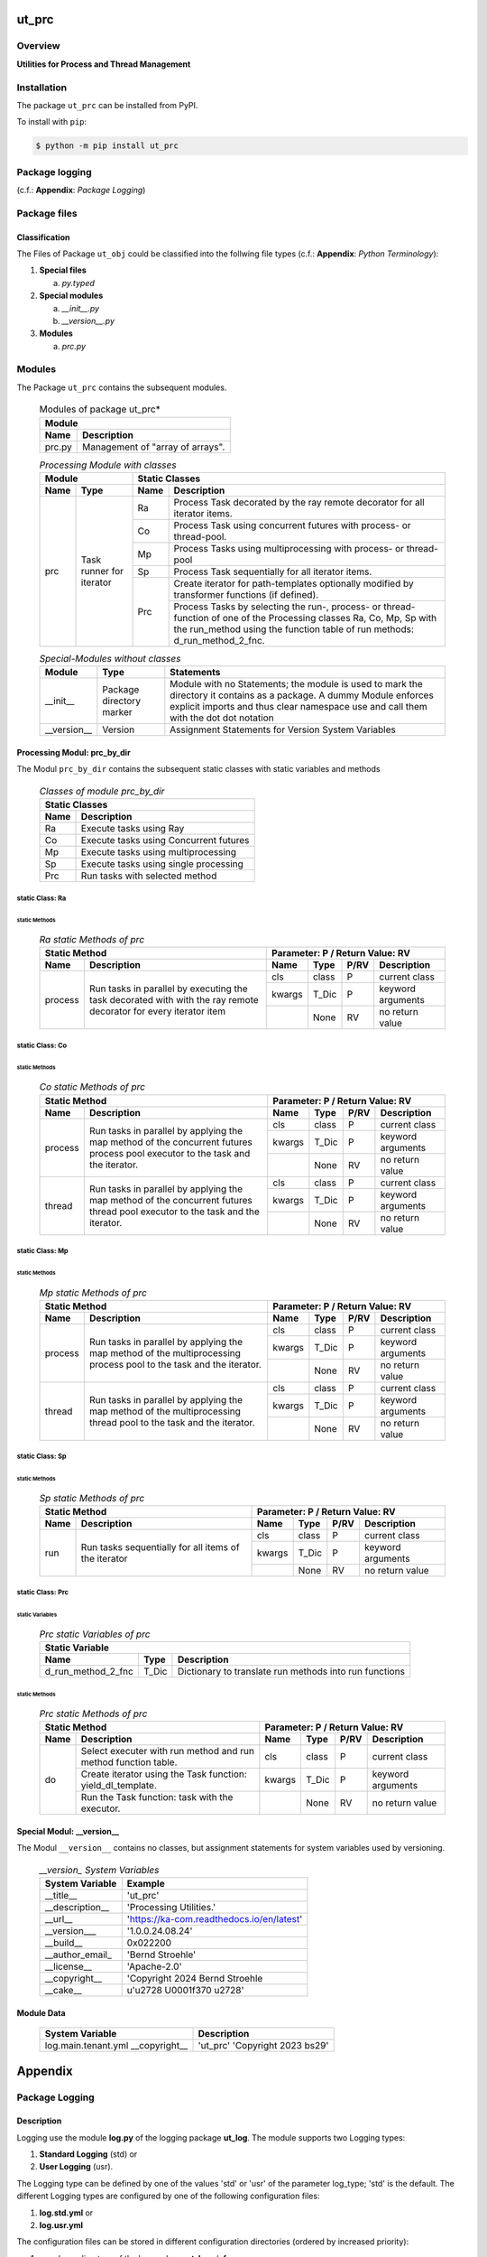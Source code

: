 ######
ut_prc
######

********
Overview
********

.. start short_desc

**Utilities for Process and Thread Management**

.. end short_desc

************
Installation
************

.. start installation

The package ``ut_prc`` can be installed from PyPI.

To install with ``pip``:

.. code-block:: shell

	$ python -m pip install ut_prc

.. end installation

***************
Package logging
***************

(c.f.: **Appendix**: `Package Logging`)

*************
Package files
*************

Classification
==============

The Files of Package ``ut_obj`` could be classified into the follwing file types (c.f.: **Appendix**: `Python Terminology`):


#. **Special files**

   a. *py.typed*

#. **Special modules**

   a. *__init__.py*
   #. *__version__.py*

#. **Modules**

   a. *prc.py*

*******
Modules
*******

The Package ``ut_prc`` contains the subsequent modules.

  .. Modules-of-package-ut_prc-label:
  .. table:: Modules of package ut_prc*

   +---------------------------------------------+
   |Module                                       |
   +--------+------------------------------------+
   |Name    |Description                         |
   +========+====================================+
   |prc.py  |Management of "array of arrays".    |
   +--------+------------------------------------+

  .. processing-module-with-classes-label:
  .. table:: *Processing Module with classes*

   +-----------------------------------+----------------------------------------------+
   |Module                             |Static Classes                                |
   +-------------------+---------------+----+-----------------------------------------+
   |Name               |Type           |Name|Description                              |
   +===================+===============+====+=========================================+
   |prc                |Task runner    |Ra  |Process Task decorated by the ray remote |
   |                   |for iterator   |    |decorator for all iterator items.        |
   |                   |               +----+-----------------------------------------+
   |                   |               |Co  |Process Task using concurrent futures    |
   |                   |               |    |with process- or thread-pool.            |
   |                   |               +----+-----------------------------------------+
   |                   |               |Mp  |Process Tasks using multiprocessing with |
   |                   |               |    |process- or thread-pool                  |
   |                   |               +----+-----------------------------------------+
   |                   |               |Sp  |Process Task sequentially for all        |
   |                   |               |    |iterator items.                          |
   |                   |               +----+-----------------------------------------+
   |                   |               |Prc |Create iterator for path-templates       |
   |                   |               |    |optionally modified by transformer       |
   |                   |               |    |functions (if defined).                  |
   |                   |               |    +-----------------------------------------+
   |                   |               |    |Process Tasks by selecting the run-,     |
   |                   |               |    |process- or thread-function of one of the|
   |                   |               |    |Processing classes Ra, Co, Mp, Sp with   |
   |                   |               |    |the run_method using the function table  |
   |                   |               |    |of run methods: d_run_method_2_fnc.      |
   +-------------------+---------------+----+-----------------------------------------+

  .. special-modules-without-classes-label:
  .. table:: *Special-Modules without classes*

   +-----------+----------------+------------------------------------------------+
   |Module     |Type            |Statements                                      |
   +===========+================+================================================+
   |__init__   |Package         |Module with no Statements; the module is used to|
   |           |directory       |mark the directory it contains as a package. A  | 
   |           |marker          |dummy Module enforces explicit imports and thus |
   |           |                |clear namespace use and call them with the dot  |
   |           |                |dot notation                                    |
   +-----------+----------------+------------------------------------------------+
   |__version__|Version         |Assignment Statements for Version System        |
   |           |                |Variables                                       |
   +-----------+----------------+------------------------------------------------+

Processing Modul: prc_by_dir
============================

The Modul ``prc_by_dir`` contains the subsequent static classes with static variables and methods

  .. Static-classes-of_module-prc_by_dir-label:
  .. table:: *Classes of module prc_by_dir*

   +---------------------------------------------+
   |Static Classes                               |
   +-----+---------------------------------------+
   |Name |Description                            |
   +=====+=======================================+
   |Ra   |Execute tasks using Ray                |
   +-----+---------------------------------------+
   |Co   |Execute tasks using Concurrent futures |
   +-----+---------------------------------------+
   |Mp   |Execute tasks using multiprocessing    |
   +-----+---------------------------------------+
   |Sp   |Execute tasks using single processing  |
   +-----+---------------------------------------+
   |Prc  |Run tasks with selected method         |
   +-----+---------------------------------------+

static Class: Ra
----------------

static Methods
^^^^^^^^^^^^^^

  .. ra-static-methods-of-prc-label:
  .. table:: *Ra static Methods of prc*

   +-----------------------------------------+-----------------------------------+
   |Static Method                            |Parameter\: P / Return Value\: RV  |
   +-------+---------------------------------+------+-----+----+-----------------+
   |Name   |Description                      |Name  |Type |P/RV|Description      |
   +=======+=================================+======+=====+====+=================+
   |process|Run tasks in parallel by         |cls   |class|P   |current class    |
   |       |executing the task decorated with+------+-----+----+-----------------+
   |       |with the ray remote decorator for|kwargs|T_Dic|P   |keyword arguments|
   |       |every iterator item              +------+-----+----+-----------------+
   |       |                                 |      |None |RV  |no return value  |
   +-------+---------------------------------+------+-----+----+-----------------+

static Class: Co
----------------

static Methods
^^^^^^^^^^^^^^

  .. co-static-methods-of-prc-label:
  .. table:: *Co static Methods of prc*

   +-----------------------------------------+-----------------------------------+
   |Static Method                            |Parameter\: P / Return Value\: RV  |
   +-------+---------------------------------+------+-----+----+-----------------+
   |Name   |Description                      |Name  |Type |P/RV|Description      |
   +=======+=================================+======+=====+====+=================+
   |process|Run tasks in parallel by applying|cls   |class|P   |current class    |
   |       |the map method of the concurrent +------+-----+----+-----------------+
   |       |futures process pool executor to |kwargs|T_Dic|P   |keyword arguments|
   |       |the task and the iterator.       +------+-----+----+-----------------+
   |       |                                 |      |None |RV  |no return value  |
   +-------+---------------------------------+------+-----+----+-----------------+
   |thread |Run tasks in parallel by applying|cls   |class|P   |current class    |
   |       |the map method of the concurrent +------+-----+----+-----------------+
   |       |futures thread pool executor to  |kwargs|T_Dic|P   |keyword arguments|
   |       |the task and the iterator.       +------+-----+----+-----------------+
   |       |                                 |      |None |RV  |no return value  |
   +-------+---------------------------------+------+-----+----+-----------------+

static Class: Mp
----------------

static Methods
^^^^^^^^^^^^^^

  .. mp-static-methods-of-prc_label:
  .. table:: *Mp static Methods of prc*

   +-----------------------------------------+-----------------------------------+
   |Static Method                            |Parameter\: P / Return Value\: RV  |
   +-------+---------------------------------+------+-----+----+-----------------+
   |Name   |Description                      |Name  |Type |P/RV|Description      |
   +=======+=================================+======+=====+====+=================+
   |process|Run tasks in parallel by applying|cls   |class|P   |current class    |
   |       |the map method of the            +------+-----+----+-----------------+
   |       |multiprocessing process pool to  |kwargs|T_Dic|P   |keyword arguments|
   |       |the task and the iterator.       +------+-----+----+-----------------+
   |       |                                 |      |None |RV  |no return value  |
   +-------+---------------------------------+------+-----+----+-----------------+
   |thread |Run tasks in parallel by applying|cls   |class|P   |current class    |
   |       |the map method of the            +------+-----+----+-----------------+
   |       |multiprocessing thread pool to   |kwargs|T_Dic|P   |keyword arguments|
   |       |the task and the iterator.       +------+-----+----+-----------------+
   |       |                                 |      |None |RV  |no return value  |
   +-------+---------------------------------+------+-----+----+-----------------+

static Class: Sp
----------------

static Methods
^^^^^^^^^^^^^^

  .. sp-static-methods-of-prc-label:
  .. table:: *Sp static Methods of prc*

   +-----------------------------------------+-----------------------------------+
   |Static Method                            |Parameter\: P / Return Value\: RV  |
   +-------+---------------------------------+------+-----+----+-----------------+
   |Name   |Description                      |Name  |Type |P/RV|Description      |
   +=======+=================================+======+=====+====+=================+
   |run    |Run tasks sequentially for all   |cls   |class|P   |current class    |
   |       |items of the iterator            +------+-----+----+-----------------+
   |       |                                 |kwargs|T_Dic|P   |keyword arguments|
   |       |                                 +------+-----+----+-----------------+
   |       |                                 |      |None |RV  |no return value  |
   +-------+---------------------------------+------+-----+----+-----------------+

static Class: Prc
-----------------

static Variables
^^^^^^^^^^^^^^^^

  .. prc-static-variables-of-prc-label:
  .. table:: *Prc static Variables of prc*


   +-----------------------------------------------------------+
   |Static Variable                                            |
   +------------------+------+---------------------------------+
   |Name              |Type  |Description                      |
   +========+=========+======+=================================+
   |d_run_method_2_fnc|T_Dic |Dictionary to translate run      |
   |                  |      |methods into run functions       |
   +------------------+------+---------------------------------+

static Methods
^^^^^^^^^^^^^^

  .. prc-static-methods-of-prc-label:
  .. table:: *Prc static Methods of prc*

   +-------------------------------------+-----------------------------------+
   |Static Method                        |Parameter\: P / Return Value\: RV  |
   +-----+-------------------------------+------+-----+----+-----------------+
   |Name |Description                    |Name  |Type |P/RV|Description      |
   +=====+===============================+======+=====+====+=================+
   |do   |Select executer with run method|cls   |class|P   |current class    |
   |     |and run method function table. |      |     |    |                 |
   |     +-------------------------------+------+-----+----+-----------------+
   |     |Create iterator using the Task |kwargs|T_Dic|P   |keyword arguments|
   |     |function: yield_dl_template.   |      |     |    |                 |
   |     +-------------------------------+------+-----+----+-----------------+
   |     |Run the Task function: task    |      |None |RV  |no return value  |
   |     |with the executor.             |      |     |    |                 |
   +-----+-------------------------------+------+-----+----+-----------------+

Special Modul: __version__
==========================

The Modul ``__version__`` contains no classes, but assignment statements for
system variables used by versioning.

  .. modul-__version__-system-variables:
  .. table:: *__version_ System Variables*

   +---------------+-----------------------------------------+
   |System Variable|Example                                  |
   +===============+=========================================+
   |__title__      |'ut_prc'                                 |
   +---------------+-----------------------------------------+
   |__description__|'Processing Utilities.'                  |
   +---------------+-----------------------------------------+
   |__url__        |'https://ka-com.readthedocs.io/en/latest'|
   +---------------+-----------------------------------------+
   |__version___   |'1.0.0.24.08.24'                         |
   +---------------+-----------------------------------------+
   |__build__      |0x022200                                 |
   +---------------+-----------------------------------------+
   |__author_email_|'Bernd Stroehle'                         |
   +---------------+-----------------------------------------+
   |__license__    |'Apache-2.0'                             |
   +---------------+-----------------------------------------+
   |__copyright__  |'Copyright 2024 Bernd Stroehle           |
   +---------------+-----------------------------------------+
   |__cake__       |u'\u2728 \U0001f370 \u2728'              |
   +---------------+-----------------------------------------+

Module Data
===========

   +-------------------+---------------------+
   |System Variable    |Description          |
   +===================+=====================+
   |log.main.tenant.yml|'ut_prc'             |
   |__copyright__      |'Copyright 2023 bs29'|
   +-------------------+---------------------+
        
########
Appendix
########

***************
Package Logging
***************

Description
===========

Logging use the module **log.py** of the logging package **ut_log**.
The module supports two Logging types:

#. **Standard Logging** (std) or 
#. **User Logging** (usr).

The Logging type can be defined by one of the values 'std' or 'usr' of the parameter log_type; 'std' is the default.
The different Logging types are configured by one of the following configuration files:

#. **log.std.yml** or 
#. **log.usr.yml** 
  
The configuration files can be stored in different configuration directories (ordered by increased priority):

#. <package directory of the log package **ut_log**>/**cfg**,
#. <package directory of the application package **ui_eviq_srr**>/**cfg**,
#. <application directory of the application **eviq**>/**cfg**,

The active configuration file is the configuration file in the directory with the highest priority.

Examples
========
  
Site-packages-path = **/appl/eviq/.pyenv/versions/3.11.12/lib/python3.11/site-packages**
Log-package = **ut_log**
Application-package = **ui_eviq_srr**
Application-home-path = **/appl/eviq**
  
.. Examples-of-log-configuration-files-label:
.. table:: **Examples of log configuration-files**

   +-----------------------------------------------------------------------------------+
   |Log Configuration                                                                  |
   +----+-------------------+----------------------------------------------+-----------+
   |Type|Directory Type     |Directory                                     |File       |
   +====+===================+==============================================+===========+
   |std |Log package        |<Site-packages-path>/<Log-package>/cfg        |log.std.yml|
   |    +-------------------+----------------------------------------------+           |
   |    |Application package|<Site-packages-path>/<application-package>/cfg|           |
   |    +-------------------+----------------------------------------------+           |
   |    |Application        |<application-home-path>/cfg                   |           |
   +----+-------------------+----------------------------------------------+-----------+
   |usr |Log package        |<site-packages-path>/ut_log/cfg               |log.usr.yml|
   |    +-------------------+----------------------------------------------+           |
   |    |Application package|<site-packages-path>/ui_eviq_srr/cfg          |           |
   |    +-------------------+----------------------------------------------+           |
   |    |Application        |<application-path>/cfg                        |           |
   +----+-------------------+----------------------------------------------+-----------+

Log message types
=================

Logging defines log file path names for the following log message types: .

#. *debug*
#. *info*
#. *warning*
#. *error*
#. *critical*

Log types and Log directories
-----------------------------

Single or multiple Application log directories can be used for each message type:

.. Log-types-and-Log-directories-label:
.. table:: *Log types and directoriesg*

   +--------------+---------------+
   |Log type      |Log directory  |
   +--------+-----+--------+------+
   |long    |short|multiple|single|
   +========+=====+========+======+
   |debug   |dbqs |dbqs    |logs  |
   +--------+-----+--------+------+
   |info    |infs |infs    |logs  |
   +--------+-----+--------+------+
   |warning |wrns |wrns    |logs  |
   +--------+-----+--------+------+
   |error   |errs |errs    |logs  |
   +--------+-----+--------+------+
   |critical|crts |crts    |logs  |
   +--------+-----+--------+------+

Application parameter for logging
---------------------------------

.. Application-parameter-used-in-log-naming-label:
.. table:: *Application parameter used in log naming*

   +-----------------+--------------+-----+------------------+-------+-----------+
   |Name             |Decription    |Value|Description       |Default|Example    |
   +=================+==============+=====+==================+=======+===========+
   |appl_data        |data directory|     |                  |       |/data/eviq |
   +-----------------+--------------+-----+------------------+-------+-----------+
   |tenant           |tenant name   |UMH  |                  |       |UMH        |
   +-----------------+--------------+-----+------------------+-------+-----------+
   |package          |package name  |     |                  |       |ui_eviq_srr|
   +-----------------+--------------+-----+------------------+-------+-----------+
   |cmd              |command       |     |                  |       |evupreg    |
   +-----------------+--------------+-----+------------------+-------+-----------+
   |log_type         |Logging Type  |std: |Standard logging  |std    |std        |
   |                 |              +-----+------------------+       |           |
   |                 |              |usr: |User Logging      |       |           |
   +-----------------+--------------+-----+------------------+-------+-----------+
   |log_ts_type      |Logging       |ts:  |Sec since 1.1.1970|ts     |ts         |
   |                 |timestamp     +-----+------------------+       |           |
   |                 |type          |dt:  |Datetime          |       |           |
   +-----------------+--------------+-----+------------------+-------+-----------+
   |log_sw_single_dir|Use single log|True |use single dir.   |True   |True       |
   |                 |directory     +-----+------------------+       |           |
   |                 |              |False|use muliple dir.  |       |           |
   +-----------------+--------------+-----+------------------+-------+-----------+

Log files naming
----------------

Naming Conventions (table format)
^^^^^^^^^^^^^^^^^^^^^^^^^^^^^^^^^

.. Naming-conventions-for-logging-file-paths-label:
.. table:: *Naming conventions for logging file paths*

   +--------+----------------------------------------------+-------------------+
   |Type    |Directory                                     |File               |
   +========+==============================================+===================+
   |debug   |/<appl_data>/<tenant>/RUN/<package>/<cmd>/debs|debs_<ts>_<pid>.log|
   +--------+----------------------------------------------+-------------------+
   |critical|/<appl_data>/<tenant>/RUN/<package>/<cmd>/logs|crts_<ts>_<pid>.log|
   +--------+----------------------------------------------+-------------------+
   |error   |/<appl_data>/<tenant>/RUN/<package>/<cmd>/logs|errs_<ts>_<pid>.log|
   +--------+----------------------------------------------+-------------------+
   |info    |/<appl_data>/<tenant>/RUN/<package>/<cmd>/logs|infs_<ts>_<pid>.log|
   +--------+----------------------------------------------+-------------------+
   |warning |/<appl_data>/<tenant>/RUN/<package>/<cmd>/logs|rnsg_<ts>_<pid>.log|
   +--------+----------------------------------------------+-------------------+

Naming Conventions (tree format)
^^^^^^^^^^^^^^^^^^^^^^^^^^^^^^^^

::

 <appl_data>   Application data folder
 │
 └── <tenant>  Application tenant folder
     │
     └── RUN  Applications RUN folder for Application log files
         │
         └── <package>  RUN folder of Application package: <package>
             │
             └── <cmd>  RUN folder of Application command <cmd>
                 │
                 ├── debs  Application command debug messages folder
                 │   │
                 │   └── debs_<ts>_<pid>.log  debug messages for
                 │                            run of command <cmd>
                 │                            with pid <pid> at <ts>
                 │
                 └── logs  Application command log messages folder
                     │
                     ├── crts_<ts>_<pid>.log  critical messages for
                     │                        run of command <cmd>
                     │                        with pid <pid> at <ts>
                     ├── errs_<ts>_<pid>.log  error messages for
                     │                        run of command <cmd>
                     │                        with pid <pid> at <ts>
                     ├── infs_<ts>_<pid>.log  info messages for
                     │                        run of command <cmd>
                     │                        with pid <pid> at <ts>
                     └── wrns_<ts>_<pid>.log  warning messages for
                                              run of command <cmd>
                                              with pid <pid> at <ts>

Naming Examples (table format)
^^^^^^^^^^^^^^^^^^^^^^^^^^^^^^

.. Naming-conventions-for-logging-file-paths-label:
.. table:: *Naming conventions for logging file paths*

   +--------+--------------------------------------------+--------------------------+
   |Type    |Directory                                   |File                      |
   +========+============================================+==========================+
   |debug   |/appl/eviq/UMH/RUN/ui_eviq_srr/evdomap/debs/|debs_1750096540_354710.log|
   +--------+--------------------------------------------+--------------------------+
   |critical|/appl/eviq/UMH/RUN/ui_eviq_srr/evdomap/logs/|crts_1749971151_240257.log|
   +--------+                                            +--------------------------+
   |error   |                                            |errs_1749971151_240257.log|
   +--------+                                            +--------------------------+
   |info    |                                            |infs_1750096540_354710.log|
   +--------+                                            +--------------------------+
   |warning |                                            |wrns_1749971151_240257.log|
   +--------+--------------------------------------------+--------------------------+

Naming Examples (tree format)
^^^^^^^^^^^^^^^^^^^^^^^^^^^^^

.. code-block:: text

  /data/eviq/UMH/RUN/ui_eviq_srr/evdomap  Run folder of
  │                                       of function evdomap
  │                                       of package ui_eviq_srr
  │                                       for teanant UMH
  │                                       of application eviq
  │
  ├── debs  debug folder of Application function: evdomap
  │   │
  │   └── debs_1748609414_314062.log  debug messages for run 
  │                                   of function evdomap     
  │                                   using pid: 314062 at: 1748609414
  │
  └── logs  log folder of Application function: evdomap
      │
      ├── errs_1748609414_314062.log  error messages for run
      │                               of function evdomap     
      │                               with pid: 314062 at: 1748609414
      ├── infs_1748609414_314062.log  info messages for run
      │                               of function evdomap     
      │                               with pid: 314062 at: 1748609414
      └── wrns_1748609414_314062.log  warning messages for run
                                      of function evdomap     
                                      with pid: 314062 at: 1748609414

Configuration files
===================

log.std.yml (jinja2 yml file)
-----------------------------

Content
^^^^^^^

.. log.std.yml-label:
.. code-block:: jinja

 version: 1

 disable_existing_loggers: False

 loggers:

     # standard logger
     std:
         # level: NOTSET
         level: DEBUG
         handlers:
             - std_debug_console
             - std_debug_file
             - std_info_file
             - std_warning_file
             - std_error_file
             - std_critical_file

 handlers:
 
     std_debug_console:
         class: 'logging.StreamHandler'
         level: DEBUG
         formatter: std_debug
         stream: 'ext://sys.stderr'

     std_debug_file:
         class: 'logging.FileHandler'
         level: DEBUG
         formatter: std_debug
         filename: '{{dir_run_debs}}/debs_{{ts}}_{{pid}}.log'
         mode: 'a'
         delay: true

     std_info_file:
         class: 'logging.FileHandler'
         level: INFO
         formatter: std_info
         filename: '{{dir_run_infs}}/infs_{{ts}}_{{pid}}.log'
         mode: 'a'
         delay: true

     std_warning_file:
         class: 'logging.FileHandler'
         level: WARNING
         formatter: std_warning
         filename: '{{dir_run_wrns}}/wrns_{{ts}}_{{pid}}.log'
         mode: 'a'
         delay: true

     std_error_file:
         class: 'logging.FileHandler'
         level: ERROR
         formatter: std_error
         filename: '{{dir_run_errs}}/errs_{{ts}}_{{pid}}.log'
         mode: 'a'
         delay: true
 
     std_critical_file:
         class: 'logging.FileHandler'
         level: CRITICAL
         formatter: std_critical
         filename: '{{dir_run_crts}}/crts_{{ts}}_{{pid}}.log'
         mode: 'a'
         delay: true

     std_critical_mail:
         class: 'logging.handlers.SMTPHandler'
         level: CRITICAL
         formatter: std_critical_mail
         mailhost : localhost
         fromaddr: 'monitoring@domain.com'
         toaddrs:
             - 'dev@domain.com'
             - 'qa@domain.com'
         subject: 'Critical error with application name'
 
 formatters:

     std_debug:
         format: '%(asctime)-15s %(levelname)s-%(name)s-%(process)d::%(module)s.%(funcName)s|%(lineno)s:: %(message)s'
         datefmt: '%Y-%m-%d %H:%M:%S'
     std_info:
         format: '%(asctime)-15s %(levelname)s-%(name)s-%(process)d::%(module)s.%(funcName)s|%(lineno)s:: %(message)s'
         datefmt: '%Y-%m-%d %H:%M:%S'
     std_warning:
         format: '%(asctime)-15s %(levelname)s-%(name)s-%(process)d::%(module)s.%(funcName)s|%(lineno)s:: %(message)s'
         datefmt: '%Y-%m-%d %H:%M:%S'
     std_error:
         format: '%(asctime)-15s %(levelname)s-%(name)s-%(process)d::%(module)s.%(funcName)s|%(lineno)s:: %(message)s'
         datefmt: '%Y-%m-%d %H:%M:%S'
     std_critical:
         format: '%(asctime)-15s %(levelname)s-%(name)s-%(process)d::%(module)s.%(funcName)s|%(lineno)s:: %(message)s'
         datefmt: '%Y-%m-%d %H:%M:%S'
     std_critical_mail:
         format: '%(asctime)-15s %(levelname)s-%(name)s-%(process)d::%(module)s.%(funcName)s|%(lineno)s:: %(message)s'
         datefmt: '%Y-%m-%d %H:%M:%S'

Jinja2-variables
^^^^^^^^^^^^^^^^

.. log.std.yml-Jinja2-variables-label:
.. table:: *log.std.yml Jinja2 variables*

   +------------+-----------------------------+-------------------------------------------+
   |Name        |Definition                   |Example                                    |
   +============+=============================+===========================================+
   |dir_run_debs|debug run directory          |/data/eviq/UMH/RUN/ui_eviq_srr/evupreg/debs|
   +------------+-----------------------------+-------------------------------------------+
   |dir_run_infs|info run directory           |/data/eviq/UMH/RUN/ui_eviq_srr/evupreg/logs|
   +------------+-----------------------------+                                           |
   |dir_run_wrns|warning run directory        |                                           |
   +------------+-----------------------------+                                           |
   |dir_run_errs|error run directory          |                                           |
   +------------+-----------------------------+                                           |
   |dir_run_crts|critical error run directory |                                           |
   +------------+-----------------------------+-------------------------------------------+
   |ts          |Timestamp since 1970 in [sec]|1749483509                                 |
   |            |if log_ts_type == 'ts'       |                                           |
   |            +-----------------------------+-------------------------------------------+
   |            |Datetime in timezone Europe/ |20250609 17:38:29 GMT+0200                 |
   |            |Berlin if log_ts_type == 'dt'|                                           |
   +------------+-----------------------------+-------------------------------------------+
   |pid         |Process ID                   |79133                                      |
   +------------+-----------------------------+-------------------------------------------+

***************
Python Glossary
***************

.. _python-modules:

Python Modules
==============

Overview
--------

  .. Python-Modules-label:
  .. table:: *Python Modules*

   +--------------+---------------------------------------------------------+
   |Name          |Definition                                               |
   +==============+==========+==============================================+
   |Python modules|Files with suffix ``.py``; they could be empty or contain|
   |              |python code; other modules can be imported into a module.|
   +--------------+---------------------------------------------------------+
   |special Python|Modules like ``__init__.py`` or ``main.py`` with special |
   |modules       |names and functionality.                                 |
   +--------------+---------------------------------------------------------+

.. _python-functions:

Python Function
===============

Overview
--------

  .. Python-Function-label:
  .. table:: *Python Function*

   +---------------+---------------------------------------------------------+
   |Name           |Definition                                               |
   +===============+==========+==============================================+
   |Python function|Files with suffix ``.py``; they could be empty or contain|
   |               |python code; other modules can be imported into a module.|
   +---------------+---------------------------------------------------------+
   |special Python |Modules like ``__init__.py`` or ``main.py`` with special |
   |modules        |names and functionality.                                 |
   +---------------+---------------------------------------------------------+

.. _python-packages:

Python Packages
===============

Overview
--------

  .. Python Packages-Overview-label:
  .. table:: *Python Packages Overview*

   +---------------------+---------------------------------------------+
   |Name                 |Definition                                   |
   +=====================+=============================================+
   |Python package       |Python packages are directories that contains|
   |                     |the special module ``__init__.py`` and other |
   |                     |modules, sub packages, files or directories. |
   +---------------------+---------------------------------------------+
   |Python sub-package   |Python sub-packages are python packages which|
   |                     |are contained in another python package.     |
   +---------------------+---------------------------------------------+
   |Python package       |directory contained in a python package.     |
   |sub-directory        |                                             |
   +---------------------+---------------------------------------------+
   |Python package       |Python package sub-directories with a special|
   |special sub-directory|meaning like data or cfg                     |
   +---------------------+---------------------------------------------+

Special python package sub-directories
--------------------------------------

  .. Special-python-package-sub-directory-Examples-label:
  .. table:: *Special python package sub-directories*

   +-------+------------------------------------------+
   |Name   |Description                               |
   +=======+==========================================+
   |bin    |Directory for package scripts.            |
   +-------+------------------------------------------+
   |cfg    |Directory for package configuration files.|
   +-------+------------------------------------------+
   |data   |Directory for package data files.         |
   +-------+------------------------------------------+
   |service|Directory for systemd service scripts.    |
   +-------+------------------------------------------+

.. _python-files:

Python Files
============

Overview
--------

  .. Python-files-label:
  .. table:: *Python files*

   +--------------+---------------------------------------------------------+
   |Name          |Definition                                               |
   +==============+==========+==============================================+
   |Python modules|Files with suffix ``.py``; they could be empty or contain|
   |              |python code; other modules can be imported into a module.|
   +--------------+---------------------------------------------------------+
   |Python package|Files within a python package.                           |
   |files         |                                                         |
   +--------------+---------------------------------------------------------+
   |Python dunder |Python modules which are named with leading and trailing |
   |modules       |double underscores.                                      |
   +--------------+---------------------------------------------------------+
   |special       |Files which are not modules and used as python marker    |
   |Python files  |files like ``py.typed``.                                 |
   +--------------+---------------------------------------------------------+
   |special Python|Modules like ``__init__.py`` or ``main.py`` with special |
   |modules       |names and functionality.                                 |
   +--------------+---------------------------------------------------------+

.. _python-special-files:

Python Special Files
--------------------

  .. Python-special-files-label:
  .. table:: *Python special files*

   +--------+--------+--------------------------------------------------------------+
   |Name    |Type    |Description                                                   |
   +========+========+==============================================================+
   |py.typed|Type    |The ``py.typed`` file is a marker file used in Python packages|
   |        |checking|to indicate that the package supports type checking. This is a|
   |        |marker  |part of the PEP 561 standard, which provides a standardized   |
   |        |file    |way to package and distribute type information in Python.     |
   +--------+--------+--------------------------------------------------------------+

.. _python-special-modules:

Python Special Modules
----------------------

  .. Python-special-modules-label:
  .. table:: *Python special modules*

   +--------------+-----------+----------------------------------------------------------------+
   |Name          |Type       |Description                                                     |
   +==============+===========+================================================================+
   |__init__.py   |Package    |The dunder (double underscore) module ``__init__.py`` is used to|
   |              |directory  |execute initialisation code or mark the directory it contains   |
   |              |marker     |as a package. The Module enforces explicit imports and thus     |
   |              |file       |clear namespace use and call them with the dot notation.        |
   +--------------+-----------+----------------------------------------------------------------+
   |__main__.py   |entry point|The dunder module ``__main__.py`` serves as package entry point |
   |              |for the    |point. The module is executed when the package is called by the |
   |              |package    |interpreter with the command **python -m <package name>**.      |
   +--------------+-----------+----------------------------------------------------------------+
   |__version__.py|Version    |The dunder module ``__version__.py`` consist of assignment      |
   |              |file       |statements used in Versioning.                                  |
   +--------------+-----------+----------------------------------------------------------------+

Python classes
==============

Overview
--------

  .. Python-classes-overview-label:
  .. table:: *Python classes overview*

   +-------------------+---------------------------------------------------+
   |Name               |Description                                        |
   +===================+===================================================+
   |Python class       |A class is a container to group related methods and|
   |                   |variables together, even if no objects are created.|
   |                   |This helps in organizing code logically.           |
   +-------------------+---------------------------------------------------+
   |Python static class|A class which contains only @staticmethod or       |
   |                   |@classmethod methods and no instance-specific      |
   |                   |attributes or methods.                             |
   +-------------------+---------------------------------------------------+

Python methods
==============

Overview
--------

  .. Python-methods-overview-label:
  .. table:: *Python methods overview*

   +--------------+-------------------------------------------+
   |Name          |Description                                |
   +==============+===========================================+
   |Python method |Python functions defined in python modules.|
   +--------------+-------------------------------------------+
   |Python class  |Python functions defined in python classes.|
   |method        |                                           |
   +--------------+-------------------------------------------+
   |Python special|Python class methods with special names and|
   |class method  |functionalities.                           |
   +--------------+-------------------------------------------+

Python class methods
--------------------

  .. Python-class-methods-label:
  .. table:: *Python class methods*

   +--------------+----------------------------------------------+
   |Name          |Description                                   |
   +==============+==============================================+
   |Python no     |Python function defined in python classes and |
   |instance      |decorated with @classmethod or @staticmethod. |
   |class method  |The first parameter conventionally called cls |
   |              |is a reference to the current class.          |
   +--------------+----------------------------------------------+
   |Python        |Python function defined in python classes; the|
   |instance      |first parameter conventionally called self is |
   |class method  |a reference to the current class object.      |
   +--------------+----------------------------------------------+
   |special Python|Python class functions with special names and |
   |class method  |functionalities.                              |
   +--------------+----------------------------------------------+

Python special class methods
----------------------------

  .. Python-methods-examples-label:
  .. table:: *Python methods examples*

   +--------+-----------+--------------------------------------------------------------+
   |Name    |Type       |Description                                                   |
   +========+===========+==============================================================+
   |__init__|class      |The special method ``__init__`` is called when an instance    |
   |        |object     |(object) of a class is created; instance attributes can be    |
   |        |constructor|defined and initalized in the method. The method us a single  |
   |        |method     |parameter conventionally called ``self`` to access the object.|
   +--------+-----------+--------------------------------------------------------------+

#################
Table of Contents
#################

.. contents:: **Table of Content**
